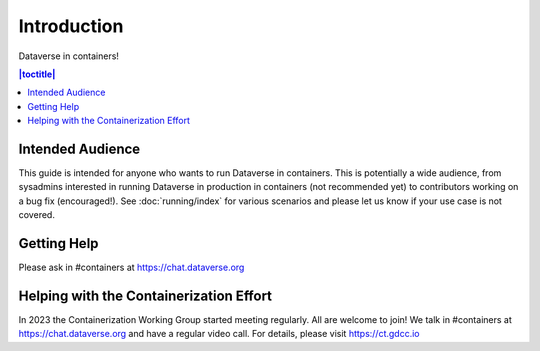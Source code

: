 Introduction
============

Dataverse in containers!

.. contents:: |toctitle|
        :local:

Intended Audience
-----------------

This guide is intended for anyone who wants to run Dataverse in containers. This is potentially a wide audience, from sysadmins interested in running Dataverse in production in containers (not recommended yet) to contributors working on a bug fix (encouraged!). See :doc:`running/index` for various scenarios and please let us know if your use case is not covered.

.. _getting-help-containers:

Getting Help
------------

Please ask in #containers at https://chat.dataverse.org

.. _helping-containers:

Helping with the Containerization Effort
----------------------------------------

In 2023 the Containerization Working Group started meeting regularly. All are welcome to join! We talk in #containers at https://chat.dataverse.org and have a regular video call. For details, please visit https://ct.gdcc.io 
